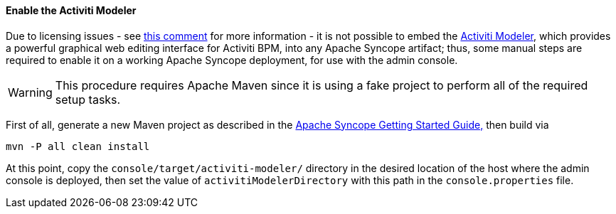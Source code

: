 //
// Licensed to the Apache Software Foundation (ASF) under one
// or more contributor license agreements.  See the NOTICE file
// distributed with this work for additional information
// regarding copyright ownership.  The ASF licenses this file
// to you under the Apache License, Version 2.0 (the
// "License"); you may not use this file except in compliance
// with the License.  You may obtain a copy of the License at
//
//   http://www.apache.org/licenses/LICENSE-2.0
//
// Unless required by applicable law or agreed to in writing,
// software distributed under the License is distributed on an
// "AS IS" BASIS, WITHOUT WARRANTIES OR CONDITIONS OF ANY
// KIND, either express or implied.  See the License for the
// specific language governing permissions and limitations
// under the License.
//
==== Enable the Activiti Modeler

Due to licensing issues - see
https://issues.apache.org/jira/browse/SYNCOPE-439?focusedCommentId=13829896&page=com.atlassian.jira.plugin.system.issuetabpanels:comment-tabpanel#comment-13829896[this comment^]
for more information - it is not possible to embed the
http://www.activiti.org/components.html#modeler[Activiti Modeler^], which provides a powerful graphical web editing
interface for Activiti BPM, into any Apache Syncope artifact; thus, some manual steps are required to enable it on a
working Apache Syncope deployment, for use with the admin console.

[WARNING]
This procedure requires Apache Maven since it is using a fake project to perform all of the required setup tasks.

First of all, generate a new Maven project as described in the
ifeval::["{backend}" == "html5"]
http://syncope.apache.org/docs/getting-started.html[Apache Syncope Getting Started Guide,]
endif::[]
ifeval::["{backend}" == "pdf"]
http://syncope.apache.org/docs/getting-started.pdf[Apache Syncope Getting Started Guide,]
endif::[]
then build via

....
mvn -P all clean install
....

At this point, copy the `console/target/activiti-modeler/` directory in the desired location of the host where the
admin console is deployed, then set the value of `activitiModelerDirectory` with this path in the `console.properties`
file.
